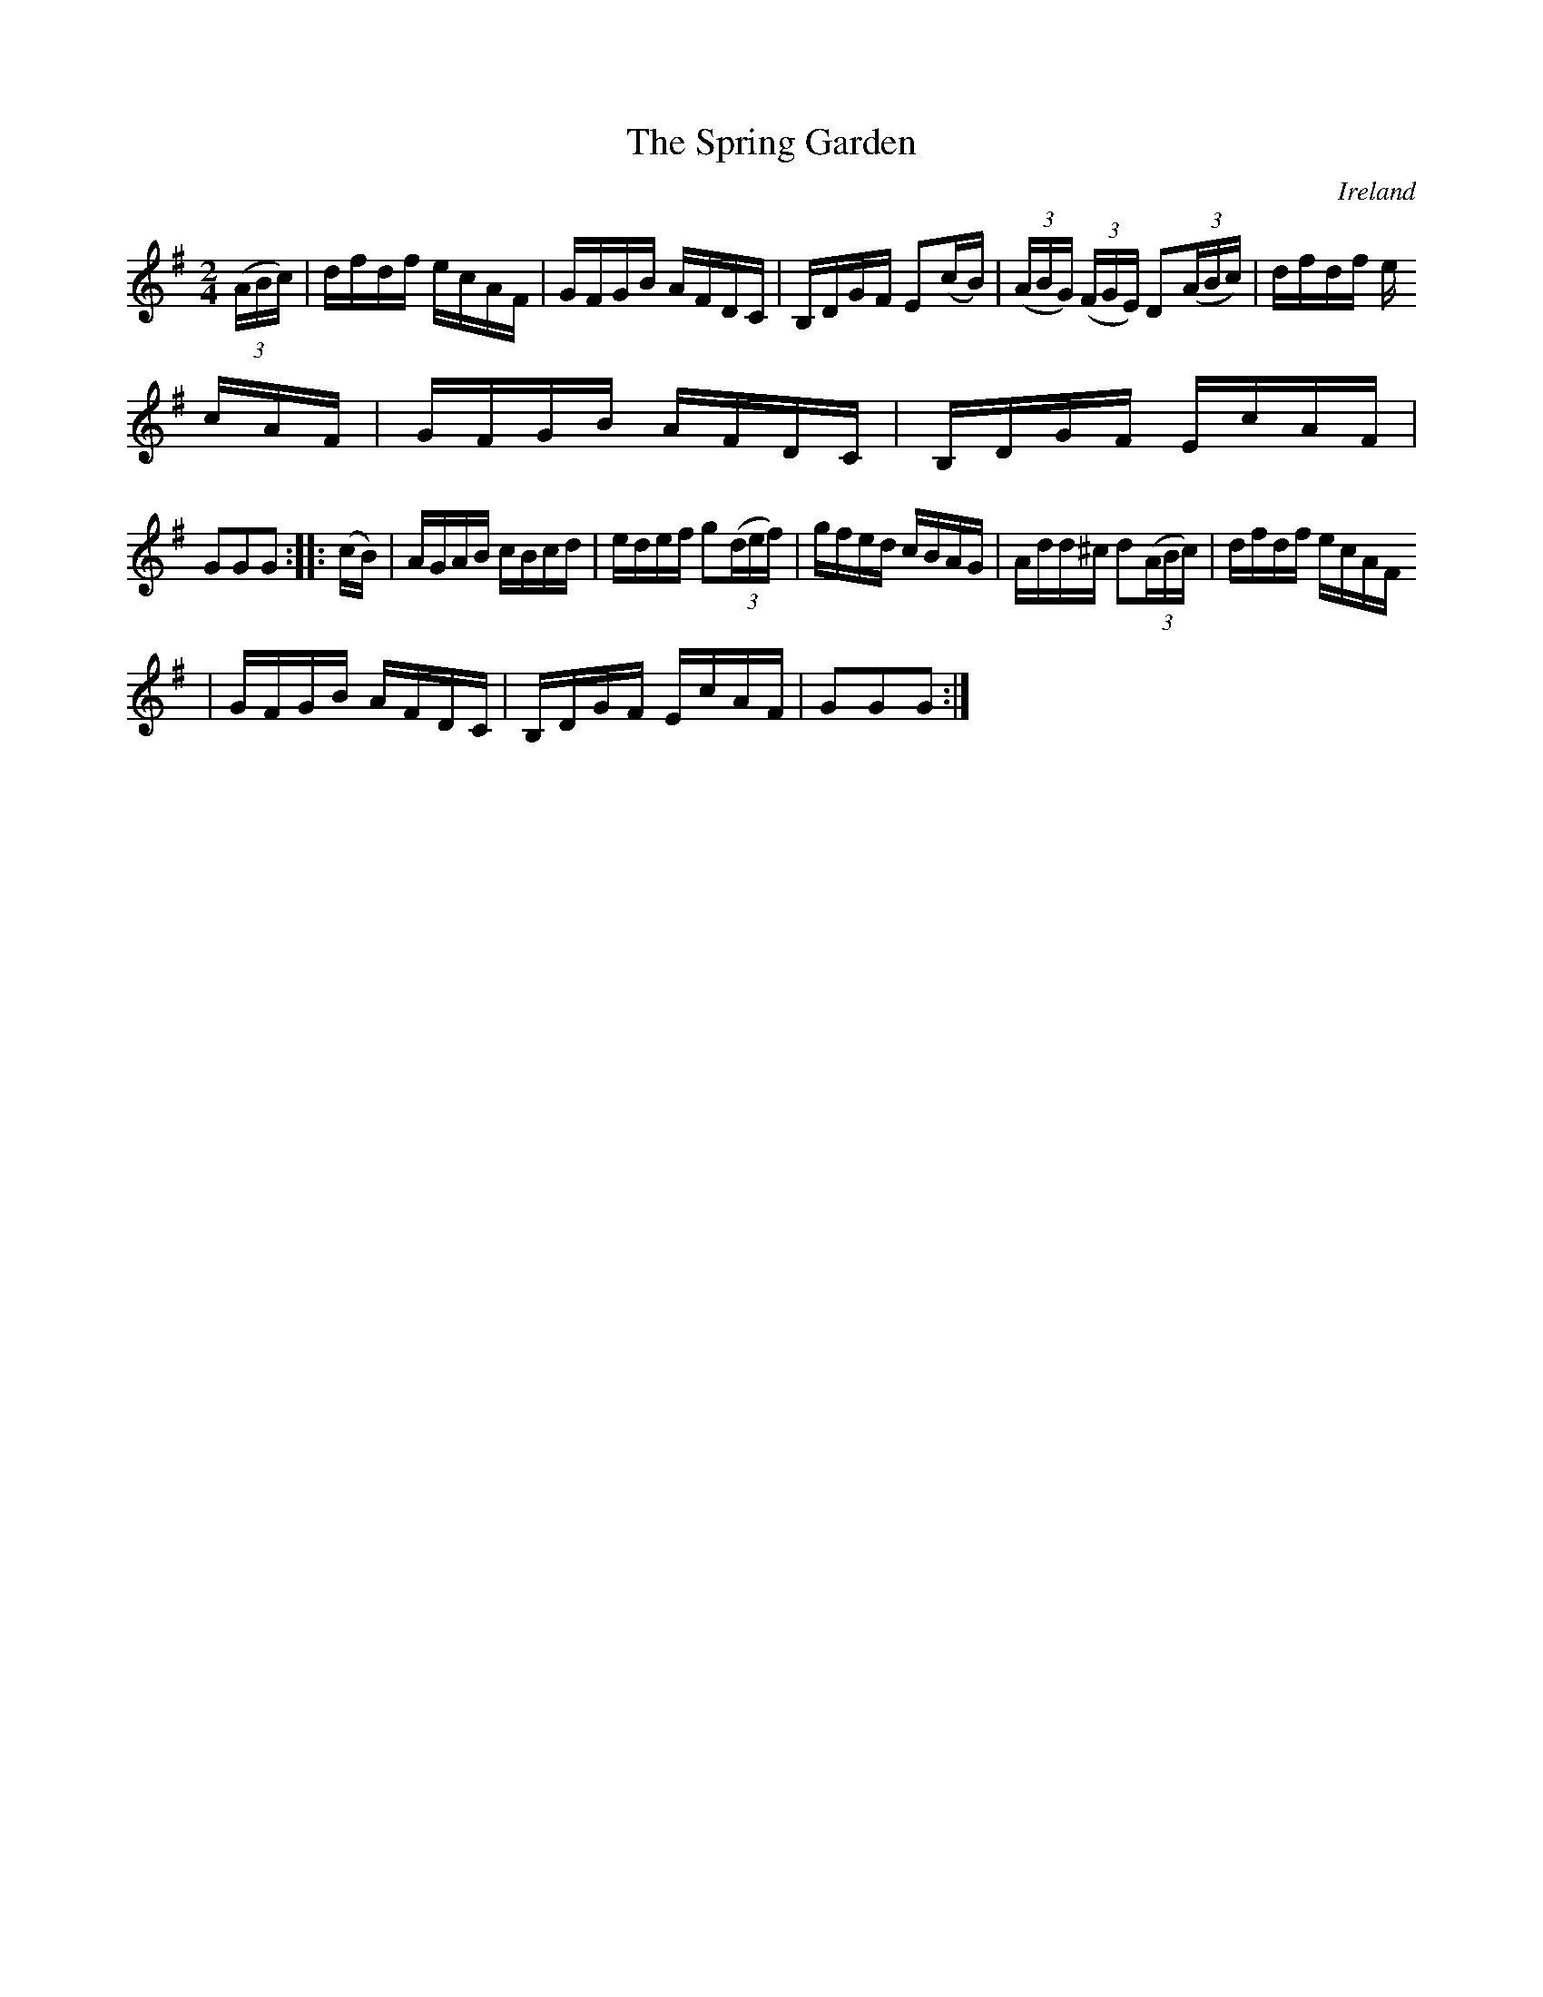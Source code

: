 X:887
T:The Spring Garden
N:anon.
O:Ireland
B:Francis O'Neill: "The Dance Music of Ireland" (1907) no. 888
R:Hornpipe
Z:Transcribed by Frank Nordberg - http://www.musicaviva.com
N:Music Aviva - The Internet center for free sheet music downloads
M:2/4
L:1/16
K:G
(3(ABc)|dfdf ecAF|GFGB AFDC|B,DGF E2(cB)|(3(ABG) (3(FGE) D2(3(ABc)|dfdf e
cAF|GFGB AFDC|B,DGF EcAF|
G2G2G2::(cB)|AGAB cBcd|edef g2(3(def)|gfed cBAG|Add^c d2(3(ABc)|dfdf ecAF
|GFGB AFDC|B,DGF EcAF|G2G2G2:|
